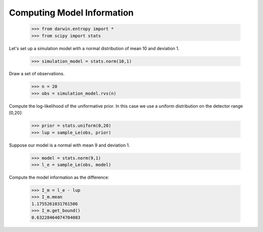 =============================
Computing Model Information
=============================

    >>> from darwin.entropy import *
    >>> from scipy import stats

Let's set up a simulation model with a normal distribution of mean 10 and deviation 1.

    >>> simulation_model = stats.norm(10,1)

Draw a set of observations.

    >>> n = 20
    >>> obs = simulation_model.rvs(n)

Compute the log-likelihood of the uniformative prior. In this case we use a uniform distribution on the detector range [0,20]:

    >>> prior = stats.uniform(0,20)
    >>> lup = sample_Le(obs, prior)

Suppose our model is a normal with mean 9 and deviation 1.

    >>> model = stats.norm(9,1)
    >>> l_e = sample_Le(obs, model)

Compute the model information as the difference:

    >>> I_m = l_e - lup
    >>> I_m.mean
    1.1755261031761506
    >>> I_m.get_bound()
    0.63228464074704083





